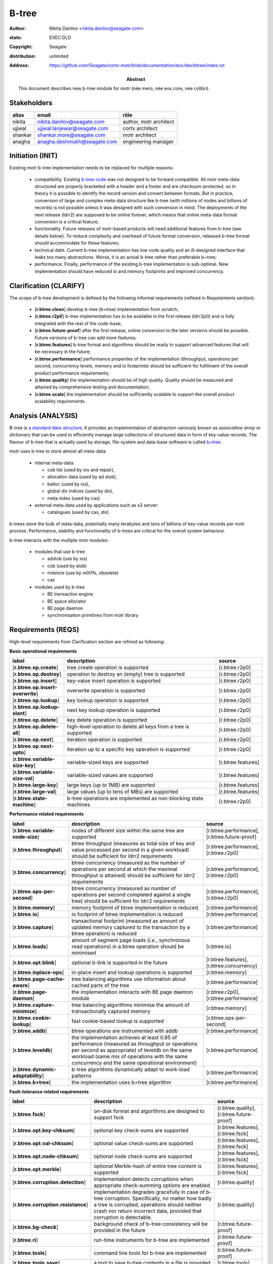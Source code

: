======
B-tree
======

:author: Nikita Danilov <nikita.danilov@seagate.com>
:state: EXEC:DLD
:copyright: Seagate
:distribution: unlimited
:address: https://github.com/Seagate/cortx-motr/blob/documentation/doc/dev/btree/index.rst

:abstract: This document describes new b-tree module for motr (née mero, née eos
	 core, née colibri).

Stakeholders
============

.. list-table:: 
   :header-rows: 1

   * - alias
     - email
     - rôle

   * - nikita
     - nikita.danilov@seagate.com
     - author, motr architect

   * - ujjwal
     - ujjwal.lanjewar@seagate.com
     - cortx architect

   * - shankar
     - shankar.more@seagate.com
     - motr architect

   * - anagha
     - anagha.deshmukh@seagate.com
     - engineering manager
      

..
   Overview
   ========

   motr and, more generally, CORTX is deployed as a collection of processes running
   on multiple nodes in a cluster. Wihin each process there is a number of
   sub-system interacting with each other, other processes, network and
   storage. Sub-systems create and maintain state in form of structures in volatile
   memory and on persistent store. State is accessed concurrently from multiple
   threads.

   Development is any modification of the Project, which is complex enough to
   warrant tracking its internal states. For example, elimination of the spelling
   errors within a documentation file is too simple to be covered by the processes
   described in this document, whereas development of a new major feature is not.

   Examples of types of development are:

   * new feature;
   * bug fix;
   * technical debt elimination;
   * documentation creation or update;
   * refactoring.

   Process
   =======

   The overall development process structure is the following:

Initiation (INIT)
=================

..
   The modification is proposed. The origin of modification request can be:

     - marketing or sales;
     - feature request from a user (internal or external to Seagate);
     - bug report;
     - report of a defect in or an inconsistency between process, architecture,
       design, code, documentation, tests, *etc*.;
     - change in requirements;
     - change in timelines, deadlines, available development resources or
       schedules;

   At the initiation state, the modification can be described imprecisely or
   indirectly. For example, a bug report "the system crashes while executing
   operation X in environment Y" is implicitly a request to "modify the system so
   that it doesn't crash while executing the operation X in environment Y".

   The modification is always associated with a group of *initiators*. As the
   outcome of initiation state, an *owner* is assigned to the modification.

   **Owner assignment process**: to be defined. Depends on the modification type.

Existing motr b-tree implementation needs to be replaced for multiple reasons:

  * compatibility. Existing `b-tree code
    <https://github.com/Seagate/cortx-motr/blob/main/be/btree.c>`_ was not
    designed to be forward compatible. All motr meta-data structured are
    properly bracketed with a header and a footer and are checksum-protected, so
    in theory it is possible to identify the record version and convert between
    formats. But in practice, conversion of large and complex meta-data
    structure like b-tree (with millions of nodes and billions of records) is
    not possible unless it was designed with such conversion in mind. The
    deployments of the next release (ldrr2) are supposed to be online forever,
    which means that online meta-data format conversion is a critical feature;

  * functionality. Future releases of motr-based products will need additional
    features from b-tree (see details below). To reduce complexity and overhead
    of future format conversion, released b-tree format should accommodate for
    these features;

  * technical debt. Current b-tree implementation has low code quality and an
    ill-designed interface that leaks too many abstractions. Worse, it is an
    actual b-tree rather than preferable b+tree;

  * performance. Finally, performance of the existing b-tree implementation is
    sub-optimal. New implementation should have reduced io and memory footprints
    and improved concurrency.
   
Clarification (CLARIFY)
=======================

..
   At this state, the scope and intent of the modification are clarified between
   the initiators and the owner. This is an iterative process, that completes when
   the owner has enough data to start analysis. The data include descriptions of
   features, informal requirements, informal use cases, bug reproducibility
   conditions, *etc*.

The scope of b-tree development is defined by the following informal
requirements (refined in Requirements section):

  * [**r.btree.clean**] develop b-tree (b+tree) implementation from scratch;

  * [**r.btree.r2p0**] b-tree implementation has to be available in the first
    release (ldrr2p0) and is fully integrated with the rest of the code-base;

  * [**r.btree.future-proof**] after the first release, online conversion to the
    later versions should be possible. Future versions of b-tree can add more
    features;

  * [**r.btree.features**] b-tree format and algorithms should be ready to support
    advanced features that will be necessary in the future;

  * [**r.btree.performance**] performance properties of the implementation
    (throughput, operations per second, concurrency levels, memory and io
    footprints) should be sufficient for fulfilment of the overall product
    performance requirements;

  * [**r.btree.quality**] the implementation should be of high quality. Quality
    should be measured and attained by comprehensive testing and documentation;

  * [**r.btree.scale**] the implementation should be sufficiently scalable to
    support the overall product scalability requirements.

Analysis (ANALYSIS)
===================

..
   The modification is analysed in terms of the Project software structure. An
   analysis produces:

   * a list of software components that have to be changed,
   * a high level description of changes, their intent, scope and interaction.

   At this point it is decided whether the modification falls under the development
   process described in this document. If it does, a unique meaningful *name* is
   assigned to it and a development *tracking file* is created in doc/dev/.

   The list of *stakeholders* is defined at this point and recorded in the tracking
   file. Stakeholders are peoples or groups interested in this development, their
   consent is required for state transitions of the development process. A
   stakeholder has a rôle (or rôles) with the development, for example,
   "architect", "designer", *etc*. The list of rôles and their responsibilities in
   the process is described **elsewhere**.

   All decisions, problems and artefacts associated with the development are
   recorded in the tracking file.

B-tree is `a standard data-structure
<https://en.wikipedia.org/wiki/B-tree>`_. It provides an implementation of
abstraction variously known as *associative array* or *dictionary* that can be
used to efficiently manage large collections of structured data in form of
key-value records. The flavour of b-tree that is actually used by storage,
file-system and data-base software is called `b+tree
<https://en.wikipedia.org/wiki/B%2B_tree>`_.

motr uses b-tree to store almost all meta-data:

  * internal meta-data:

    - cob list (used by ios and repair),
     
    - allocation data (used by ad stob),
      
    - balloc (used by ios),
      
    - global dix indices (used by dix),
      
    - meta index (used by cas)
      
  * external meta-data used by applications such as s3 server:
    
    - catalogues (used by cas, dix)

.. image:: btree-context.png

b-trees store the bulk of meta-data, potentially many terabytes and tens of
billions of key-value records per motr process. Performance, stability and
functionality of b-trees are critical for the overall system behaviour.

b-tree interacts with the multiple motr modules:

  * modules that use b-tree

    - adstob (use by ios)
      
    - cob (used by stob)
      
    - mdstore (use by m0t1fs, obsolete)
      
    - cas
      
  * modules used by b-tree
    
    * BE transaction engine
      
    * BE space allocator
      
    * BE page daemon
      
    * synchronisation primitives from motr library

Requirements (REQS)
===================

..
   The formal list of requirements is defined and recorded in the tracking
   file. This list is formed and maintained according to the *requirements tracking
   process* (defined elsewhere). Requirements are used to systematically find
   dependencies or inconsistencies between the developments and the existing code
   base.

High-level requirements from Clarification section are refined as following:

**Basic operational requirements**

.. list-table:: 
   :widths: 10 80 10
   :header-rows: 1

   * - label
     - description
     - source

   * - [**r.btree.op.create**]
     - tree create operation is supported
     - [r.btree.r2p0]

   * - [**r.btree.op.destroy**]
     - operation to destroy an (empty) tree is supported
     - [r.btree.r2p0]
    
   * - [**r.btree.op.insert**]
     - key-value insert operation is supported
     - [r.btree.r2p0]
    
   * - [**r.btree.op.insert-overwrite**]
     - overwrite operation is supported
     - [r.btree.r2p0]
    
   * - [**r.btree.op.lookup**]
     - key lookup operation is supported
     - [r.btree.r2p0]
    
   * - [**r.btree.op.lookup-slant**]
     - next key lookup operation is supported
     - [r.btree.r2p0]
    
   * - [**r.btree.op.delete**]
     - key delete operation is supported
     - [r.btree.r2p0]

   * - [**r.btree.op.delete-all**]
     - high-level operation to delete all keys from a tree is supported
     - [r.btree.r2p0]
 
   * - [**r.btree.op.next**]
     - iteration operation is supported
     - [r.btree.r2p0]

   * - [**r.btree.op.next-upto**]
     - iteration up to a specific key operation is supported
     - [r.btree.r2p0]

   * - [**r.btree.variable-size-key**]
     - variable-sized keys are supported
     - [r.btree.features]

   * - [**r.btree.variable-size-val**]
     - variable-sized values are supported
     - [r.btree.features]

   * - [**r.btree.large-key**]
     - large keys (up to 1MB) are supported
     - [r.btree.features]

   * - [**r.btree.large-val**]
     - large values (up to tens of MBs) are supported
     - [r.btree.features]

   * - [**r.btree.state-machine**]
     - b-tree operations are implemented as non-blocking state machines
     - [r.btree.r2p0]

**Performance related requirements**
     
.. list-table:: 
   :widths: 10 80 10
   :header-rows: 1

   * - label
     - description
     - source

   * - [**r.btree.variable-node-size**]
     - nodes of different size within the same tree are supported
     - [r.btree.performance], [r.btree.future-proof]

   * - [**r.btree.throughput**]
     - btree throughput (measures as total size of key and value processed per
       second in a given workload) should be sufficient for ldrr2 requirements
     - [r.btree.performance], [r.btree.r2p0]
    
   * - [**r.btree.concurrency**]
     - btree concurrency (measured as the number of operations per second at
       which the maximal throughput is attained) should be sufficient for ldrr2
       requirements
     - [r.btree.performance], [r.btree.r2p0]
    
   * - [**r.btree.ops-per-second**]
     - btree concurrency (measured as number of operations per second completed
       against a single tree) should be sufficient for ldrr2 requirements
     - [r.btree.performance], [r.btree.r2p0]
    
   * - [**r.btree.memory**]
     - memory footprint of btree implementation is reduced
     - [r.btree.performance]
    
   * - [**r.btree.io**]
     - io footprint of btree implementation is reduced
     - [r.btree.performance]
    
   * - [**r.btree.capture**]
     - transactional footprint (measured as amount of updated memory captured to
       the transaction by a btree operation) is reduced
     - [r.btree.performance]

   * - [**r.btree.loads**]
     - amount of segment page loads (*i.e.*, synchronous read operations) in a
       btree operation should be minimised
     - [r.btree.io]

   * - [**r.btree.opt.blink**]
     - optional b-link is supported in the future
     - [r.btree.features], [r.btree.concurrency]

   * - [**r.btree.inplace-ops**]
     - in-place insert and lookup operations is supported
     - [r.btree.memory]

   * - [**r.btree.page-cache-aware**]
     - tree balancing algorithms use information about cached parts of the tree
     - [r.btree.performance]

   * - [**r.btree.page-daemon**]
     - the implementation interacts with BE page daemon module
     - [r.btree.r2p0], [r.btree.performance]

   * - [**r.btree.capture-minimize**]
     - tree balancing algorithms minimise the amount of transactionally captured
       memory
     - [r.btree.memory]

   * - [**r.btree.cookie-lookup**]
     - fast cookie-based lookup is supported
     - [r.btree.ops-per-second]

   * - [**r.btree.addb**]
     - btree operations are instrumented with addb
     - [r.btree.performance]

   * - [**r.btree.leveldb**]
     - the implementation achieves at least 0.85 of performance (measured as
       throughput or operations per second as appropriate) of leveldb on the
       same workload (same mix of operations with the same concurrency and the
       same operational environment)
     - [r.btree.performance]

   * - [**r.btree.dynamic-adaptability**]
     - b-tree algorithms dynamically adapt to work-load patterns
     - [r.btree.performance]

   * - [**r.btree.b+tree**]
     - the implementation uses b+tree algorithm
     - [r.btree.performance]

**Fault-tolerance related requirements**

.. list-table::
   :widths: 10 80 10
   :header-rows: 1

   * - label
     - description
     - source

   * - [**r.btree.fsck**]
     - on-disk format and algorithms are designed to support fsck
     - [r.btree.quality], [r.btree.future-proof]

   * - [**r.btree.opt.key-chksum**]
     - optional key check-sums are supported
     - [r.btree.features], [r.btree.fsck]

   * - [**r.btree.opt.val-chksum**]
     - optional value check-sums are supported
     - [r.btree.features], [r.btree.fsck]

   * - [**r.btree.opt.node-chksum**]
     - optional node check-sums are supported
     - [r.btree.features], [r.btree.fsck]

   * - [**r.btree.opt.merkle**]
     - optional Merkle-hash of entire tree content is supported
     - [r.btree.features], [r.btree.fsck]

   * - [**r.btree.corruption.detection**]
     - implementation detects corruptions when appropriate check-summing options
       are enabled
     - [r.btree.quality]

   * - [**r.btree.corruption.resistance**]
     - implementation degrades gracefully in case of b-tree
       corruption. Specifically, no matter how badly a tree is corrupted,
       operations should neither crash nor return incorrect data, provided that
       corruption is detectable.
     - [r.btree.quality]

   * - [**r.btree.bg-check**]
     - background check of b-tree consistency will be provided in the future
     - [r.btree.future-proof]

   * - [**r.btree.ri**]
     - run-time instruments for b-tree are implemented
     - [r.btree.future-proof]
    
   * - [**r.btree.tools**]
     - command line tools for b-tree are implemented
     - [r.btree.future-proof]
    
   * - [**r.btree.tools.save**]
     - a tool to save b-tree contents in a file is provided
     - [r.btree.tools]
    
   * - [**r.btree.tools.load**]
     - a tool to load b-tree contents from a file is provided
     - [r.btree.tools]
    
   * - [**r.btree.reflect**]
     - b-tree contains certain amount of meta-data to make debugging easier
     - [r.btree.future-proof]

**Forward compatibility related requirements**
     
.. list-table::
   :widths: 10 80 10
   :header-rows: 1

   * - label
     - description
     - source

   * - [**r.btree.lingua-franca**]
     - features necessary for lingua franca can be supported in the future
     - [r.btree.features], [r.btree.future-proof], [r.btree.r2p0]

   * - [**r.btree.opt.prefix-compression**]
     - optional key prefix compression is supported
     - [r.btree.features], [r.btree.lingua-franca]

   * - [**r.btree.key-val-node-flags**]
     - flags per node, key and value to indicate possible future extensions
     - [r.btree.future-proof]

   * - [**r.btree.node-version**]
     - nodes with different versions can co-exist within the same tree
     - [r.btree.future-proof]

   * - [**r.btree.no-volatile**]
     - the implementation does not use deprecated 'volatile fields' BE mechanism
     - [r.btree.future-proof]

   * - [**r.btree.opt.per-node-locking**]
     - tree format is designed to support per-node locking in the future
     - [r.btree.concurrency], [r.btree.future-proof]

   * - [**r.btree.user-upgrade**]
     - b-tree provides functionality and interfaces to help its users with
       upgrades of user contents in b-tree
     - [r.btree.future-proof]

Architecture (ARCH)
===================

..
   If the analysis (or any other) stage determines that changes to the Project
   architecture are needed, the *architecture modification process* is
   invoked. This process determines which parts of the architecture need to be
   altered, added or removed; develops a version of the architecture including this
   modification and checks it for consistency.

   If changes to the architecture are needed, the designs (high and low level),
   code and documentation that have to be changed (to reflect changes in the
   architecture) are identified and listed in the tracking file.

   If changes to the architecture change assumptions about external dependencies
   (software, hardware and environment), these changes in assumptions are
   identified and listed in the tracking file.

   All changes to the internal and external entities have to be discussed with and
   agreed by the appropriate stakeholders. The outcomes of these discussions are
   recorded in the tracking file.

   The outputs of the architecture stage:

   * agreed modifications to the architecture (both as a new architecture document
     and as a "delta");

   * agreed modifications to the assumptions about external dependencies.

New b-tree implementation (mostly) preserves the same interfaces with all other
components. There are no major use case changes. B-tree development does not
require any architectural changes.

Planning (PLAN)
===============

..
   During the planning phase, the development is sub-divided into a list of
   development *tasks*. Examples of tasks are:

   * detailed-level design inspection;
   * integration of the system tests for the new feature.

   Each task is assigned a meaningful name unique within the development. If
   necessary, a tracking file doc/dev/development.task is created to record
   progress of the task execution, otherwise task progress is recorded within the
   development tracking file.

   The outcome of planning, recorded in the tracking file, is:

   * a list of development tasks,
   * dependencies between tasks,
   * an integration plan, which specifies how the modifications will be merged in
     the Project,
   * QA plan, which specifies how the QA team will test the tasks,
   * deployment plan, which specifies how tasks are deployed in the field,
   * estimates for task phases (development, test, integration, QA and deployment),
   * assignment of task phase responsibilities to developers, architects and
     managers,
   * an execution schedule

Tasks. Another copy is `here <https://seagatetechnology-my.sharepoint.com/:x:/r/personal/nikita_danilov_seagate_com/_layouts/15/Doc.aspx?sourcedoc=%7Bb8e60df5-2c32-4fb4-9ff8-885be75dc8bb%7D>`_

.. list-table::
   :widths: 10 80 10
   :header-rows: 1

   * - phase
     - description
     - estimate

   * - DLD0
     - Detailed-level design phase, part 0. Because of complexity, DLD creation
       is split in multiple parts.

       Inputs:

       - requirements from this tracking document;

       Outputs:

       - DLD specification, part 0, including:

	 - exported interface definition,
	 - description of interfaces used by btree for:

	   - synchronisation;
	   - BE transactions;
	   - BE space allocator;
	   - BE pager,

	 - design highlights,
	 - description of state machines,
	 - description of data-structures, including:

	   - concurrency control, potential for deadlocks or starvation;
	   - liveness and ownership,

	 - description of on-storage formats,
	 - description of telemetry instrumentation points.
     - TBD
   * - DLD1
     - Detailed-level design phase, part 1.

       Inputs:

       - requirements from this tracking document,
       - DLD0

       Outputs:

       - DLD specification including, in addition to DLD0:

	 - logical and functional specification,
	 - failure scenarios:

	   - corruption;
	   - IO error;
	   - out-of-memory conditions,

	 - test plan,
	 - integration plan,
	 - description of forward compatibility issues,
	 - description of changes necessary in existing btree users.
     - TBD
   * - DLD2
     - Detailed-level design phase, part 2.

       Inputs:

       - requirements from this tracking document,
       - DLD0

       Outputs:

       - DLD specification including, in addition to DLD0:

	 - description of existing btree use cases.
     - TBD
   * - DLDIR
     - Intermediate review of the DLD specification by the development team.

       Inputs:

       - DLD specification

       Outputs:

       - comments, corrections, clarifications,
       - check that DLD covers all requirements,
       - check that DLD covers all use-cases.
     - TBD
   * - DLDINSP
     - Formal DLD inspection.

       Inputs:

       - DLD specification

       Outputs:

       - comments, corrections, clarifications.
     - TBD

   * - CODE0
     - Coding phase, part 0.
       Inputs:

       - DLD specification

       Outputs:

       - code, including:

	 - main btree operations,
	 - "smoke" unit tests,
	 - default implementation of mocked interfaces (tx, be_alloc, pager)
     -
      
   * - CODE1
     - Coding phase, part 1.
       Inputs:

       - DLD specification,
       - CODE0

       Outputs:

       - code, including:

	 - the rest of unit tests,
	 - test implementations of mocked interfaces
     -
      
   * - CODE2
     - Coding phase, part 2.
       Inputs:

       - DLD specification,
       - CODE0

       Outputs:

       - code, including:

	 - the rest of btree features (large keys, large values, check-sums)
     -
      
   * - CODE3
     - Coding phase, part 3.
       Inputs:

       - DLD specification,
       - CODE0

       Outputs:

       - code, including:

	 - command line tools (save, restore)
	 - system tests
	 - unit benchmarks
     -
      
   * - CODE4
     - Coding phase, part 4.
       Inputs:

       - DLD specification,
       - CODE0

       Outputs:

       - code, including:

	 - inline documentation for all functions and data-structures
	 - telemetry instrumentation
	 - forward-compatibility tests
     -

   * - CODE5
     - Coding phase, part 5.
       Inputs:

       - DLD specification,
       - CODE0

       Outputs:

       - code, including:

	 - adaptation of the existing btree users to the new implementation
	 - removal of the old btree implementation
     -

   * - CODEIR
     - Intermediate code inspections by the development team.
     -
      
   * - TEST
     - Development testing phase.

       - Unit test coverage is at least 0.9.
       - Compare performance with the old version.
       - Run all tests and benchmarks on the target hardware.
     -
      
   * - CODEINSP
     - Formal code inspection.
     -
      
   * - DOC
     - Documentation package, including interface definitions, benchmark
       results, *etc*.
     -
      
   * - INT
     - Integration phase.
     - Probably nothing to do for btree.
      
   * - QA
     - QA testing. Outputs:

       - QA test plan agreed between QA and development teams,
       - QA test results,
       - fixes.
     -
      
   * - PATENTS
     - Prepare and file relevant patents.
     -

Task dependencies
~~~~~~~~~~~~~~~~~

.. graphviz::

   digraph foo {
       dld0;
       dld1;
       dldir;
       dldinsp;
       code0;
       code1;
       code2;
       code3;
       code4;
       code5;
       codeir;
       test;
       codeinsp;
       doc;
       int;
       qa;
       patents;

       dld0     -> dldir;
       dld0     -> dldinsp;
       dld1     -> dldinsp;
       dld2     -> dldinsp;
       dldinsp  -> code0;
       code0    -> {code1,code2,code3,code4,code5};
       {code1,code2,code3,code4,code5} -> codeir;
       codeir   -> test;
       test     -> codeinsp;
       codeinsp -> doc;
       doc      -> int;
       int      -> qa;
       dld0     -> patents;
   }

Estimation
~~~~~~~~~~

.. list-table::
   :header-rows: 1

   * - task
     - subtask
     - owners
     - LOC/pages
     - effort (PD)
     - calendar (PD)

   * - DLD0
     -
     - nikita
     - 15
     - 15
     - 15     

   * - DLD1
     -
     - nikita, shashank
     - 3
     - 3
     - 2

   * - DLD2
     -
     - nikita, nikhil
     - 2
     - 2
     - 1

   * - DLDIR
     -
     - 
     - 
     - 1
     - 1

   * - DLDINSP
     -
     - 
     - 
     - 8
     - 8
    
   * - CODE0
     -
     - nikita, shashank, hua, jaydeep, YashB
     - 2500
     - 50
     - 15
     
   * - CODE1
     -
     - 6
     - 800
     - 16
     - 3
     
   * - CODE2
     -
     - nikita, shashank, hua
     - 500
     - 10
     - 3
     
   * - CODE3
     -
     - jaydeep, YashB
     - 1000
     - 15
     - 8
     
   * - CODE4
     -
     - nikita, shashank, hua, jaydeep, YashB
     - 300
     - 6
     - 4
     
   * - CODE5
     -
     - nikita, shashank, hua, jaydeep, YashB
     - 200
     - 4
     - 2

   * - CODEIR
     -
     - 
     - 
     - 5
     - 5

   * - TEST
     -
     - 
     - 
     - 10
     - 10

   * - CODEINSP
     -
     - 
     - 
     - 10
     - 10

   * - DOC
     -
     - 
     - 
     - 5
     - 1

   * - QA
     -
     - 
     - 
     - 
     - 

   * - PATENTS       
     -
     - 
     - 
     - 10
     - 10

Execution (EXEC)
================

..
   During execution phase, development tasks are executed concurrently, according
   to the task execution process specified below.

   Periodically, development stakeholders perform a *checkpoint* to assess
   alignment with the planned schedule and necessary adjustments to the tasks.

   A task execution process can got *stuck* at any stage. This happens when further
   task execution is impossible for any reason, for example:

   * during task requirement collection or design phase it becomes clear that the
     task would take significantly more effort to complete than originally
     estimated;

   * high or detailed level design uncovers an inconsistency in other design or
     architecture;

   * change in requirements requires significant change to task designs or code.

   When a task is stuck, and this cannot be fixed at the checkpoint level, the
   development process is reset to an earlier stage, *e.g.*, architecture,
   requirements or planning, to address the issue with the task.

   Task execution process for a typical task is the following.

Meetings
~~~~~~~~

.. list-table::
   :header-rows: 1

   * - date
     - type
     - participants
     - agenda
     - summary
     - action items
     - attachments

   * - 2021.03.09
     - sync up
     - shashank, jaydeep, nikhil, nikita, shankar, yashb, huanghua, mukund
     - dld progress, lookup state machine
     - 
     - nikita: prepare state machine diagrams and description of insert
     - recording: https://seagatetechnology.sharepoint.com/:v:/r/sites/gteamdrv1/tdrive1224/Shared%20Documents/Architecture/bTree%20Design%20for%20R2/Nikita%27s%20session%20on%20new%20bTree%20-20210309%201010-1.mp4?csf=1&web=1&e=JoOg2J

   * - 2021.03.10
     - sync up
     - shashank, jaydeep, nikhil, nikita, shankar, yashb, huanghua, mukund
     - dld progress, lookup state machine, insert state machine
     - 
     - state machine of delete, state machine of iterate
     - recording: https://seagatetechnology.sharepoint.com/:v:/r/sites/gteamdrv1/tdrive1224/Shared%20Documents/Architecture/bTree%20Design%20for%20R2/Nikita%27s%20session%20on%20new%20bTree%20-20210310%200941-1.mp4?csf=1&web=1&e=JXgIXV

Detailed-level design (DLD)
~~~~~~~~~~~~~~~~~~~~~~~~~~~

The outline of the proposed b-tree on disk format is the following:

.. image:: formats.png


DLD is maintained in Doxygen format in `the source <https://github.com/Seagate/cortx-motr/blob/btree/btree/btree.c>`_.

..
   A detailed-level design is created as a set of skeleton source files with embedded
   documentation (for C, Doxygen-formatted comments are used).

   A DLD describes

   * data-structures,
   * programming interfaces,
   * functions,
   * concurrency,
   * scope and ownership data objects,
   * data and control flow,
   * deployment procedures (install, upgrade, downgrade, removal, monitoring,
     logging, error reporting in the field, *etc*.).

   A DLD contains enough detail to start coding. A DLD contains a refinement of the
   testing and integration plans from the HLD.

Detailed-level design intermediate review (DLDIR)
~~~~~~~~~~~~~~~~~~~~~~~~~~~~~~~~~~~~~~~~~~~~~~~~~

..
   Creation of a complex DLD can be periodically informally reviewed (**by ...**)
   to assure that it goes in the right direction.

Detailed-level design inspection (DLDINSP)
~~~~~~~~~~~~~~~~~~~~~~~~~~~~~~~~~~~~~~~~~~

..
   A DLD is inspected. Inspection comments are recorded. The DLD authors discuss
   and address the comments. The DLD is updated. The inspection process is repeated
   until all found issues are addressed.

   **Question**: how and where DLD inspection comments are recorded?

   **Proposal**: [nikita]: an inspection round is recorded as a separate commit,
    with questions directly embedded in the DLD. git diff will show the
    context. The answers and requests for clarification are added as a next
    commit. Then another next commit contains the new version of the DLD, with
    comments and answers removed (but preserved in the repository history).

Code (CODE)
~~~~~~~~~~~

..
   Coding populates the set of skeleton source files, created at the DLD stage with
   the implementation conforming to the design. The code contains the set of tests,
   according to the testing plan specified in the designs.

   At the completion of the code phase, the design is implemented to the
   satisfaction of the inspectors.

Code intermediate review (CODEIR)
~~~~~~~~~~~~~~~~~~~~~~~~~~~~~~~~~

..
   A long code phase can be periodically informally reviewed (**by ...**) to assure
   that it goes in the right direction.

Dev testing (TEST)
~~~~~~~~~~~~~~~~~~

..
   Developers execute tests, created as part of the code phase, and fix all the
   test failures.

   Test runs and failure analyses are recorded in the tracking file (either
   directly or by reference to a testing platform (jenkins, ci, *etc*.)).

Code inspection (CODEINSP)
~~~~~~~~~~~~~~~~~~~~~~~~~~

..
   Code is inspected. Inspection comments are recorded. Code authors discuss and
   address the comments. Code is updated. The inspection process is repeated until
   all found issues are addressed.

Documentation (DOC)
~~~~~~~~~~~~~~~~~~~

..
   Necessary documentation is created, reviewed and inspected concurrently with the
   designs and code.

Integration (INT)
~~~~~~~~~~~~~~~~~

..
   Integration happens according to the integration plan developed at the planning
   phase and refined (for this task) at the design and coding phases.

   Integration includes execution of integration and end-to-end tests involving the
   task.

   Integration completes with landing the designs and the code onto the appropriate
   branch.

   A group of tasks can be integrated together (this should be specified in the
   integration plan).

QA testing (QA)
~~~~~~~~~~~~~~~

..
   QA team tests the landed tasks according to the planned QA plan.

   A group of tasks can be QAed together (this should be specified in the
   QA plan).

Deployment (DEPLOY)
~~~~~~~~~~~~~~~~~~~

..
   Once the task has been tested by QA it can be deployed in the field (as part of
   a product). Deployment phase includes necessary modifications to the product
   packages, manifests, BOMs, *etc., installation procedures and responding to
   customer bug reports related to the task.

   A group of tasks can be deployed together (this should be specified in the
   deployment plan).

Patents (PATENTS)
~~~~~~~~~~~~~~~~~

..
   If any, IP disclosures are filed concurrently with the other task execution
   stages.

Abandoned (ABANDON)
~~~~~~~~~~~~~~~~~~~

..
   A development can be retired when no longer needed. Its tracking file and
   artefacts are preserved.

..
   Pseudo-code
   ===========

   The development process can be represented by the following pseudo-code:

   .. highlight:: C
   .. code-block:: C

      development(input) {
	   do {
		   input = clarify(input);
	   } while (!clarified);
	   development = analysis(input);
	   development.reqs = requirements(development);
	   arch = architecture(development, arch);
	   plan = planning(development);
	   for (task in plan) {
		   task_process(task) &;
	   }
      }

   .. highlight:: C
   .. code-block:: C

      task_process(task) {
	   task.reqs = task_requirements(task.development, task);
	   document(task) &;
	   patent(task) &;
	   do {
	      do {
		 task.hld = hld(task);
		 task.hld = hldir(task.hld);
	      } while (!complete(task.hld));
	      issues = hldinsp(task.hld);
	   } while (issues != nil);
	   do {
	      do {
		 task.dld = dld(task);
		 task.dld = dldir(task.dld);
	      } while (!complete(task.dld));
	      issues = dldinsp(task.dld);
	   } while (issues != nil);
	   do {
	      do {
		 task.code = code(task);
		 task.code = codeir(task.code);
	      } while (!complete(task.code));
	      task.code = devtests(task);
	      issues = codeinsp(task.code);
	   } while (issues != nil);
	   integration(task);
	   qa(task);
	   deploy(task);
      }


   Notes
   =====

   * This document is itself managed by the process it describes.

   * This development process can be adjusted as needed. States can be omitted,
     added, re-ordered, as necessary by the agreement of the stakeholders.

   * The development owner and the list of development stakeholders can be changed
     during development to accommodate for changes in circumstances or additional
     information.

   * Artefacts, created as part of this process (tracking files, design documents,
     and so on) are kept under version control in the Project repository. If
     possible, they are formatted as reStructured text files pre-processed by the
     Project build system with a common set of m4 macros (as this file is). If this
     format is not suitable, the artefacts should be in a format that allows easy
     search, meaningful version control and links to particular items within a
     document. Artefacts should be in the English language and follow standard
     conventions of the Project: British spelling, no Oxford comma, *etc*. (see
     doc/coding-style.md).

Literature
==========

`The Evolution of Effective B-tree Page Organization and Techniques: A Personal Account <https://www2.cs.duke.edu/courses/spring03/cps216/papers/lomet-2001.pdf>`_

`Efficient Locking for Concurrent Operations on B-Trees <https://github.com/Seagate/cortx-motr/blob/documentation/doc/dev/btree/Efficient%20Locking%20for%20Concurrent%20Operations%20on%20B-Trees.pdf>`_

`Concurrent Operations on B*-Trees with Overtaking <https://core.ac.uk/download/pdf/82156908.pdf>`_

..
   http://www.cs.cmu.edu/afs/cs.cmu.edu/academic/class/15712-s05/www/lectures/Lehman81lecture.pdf

   https://pages.cs.wisc.edu/~zuyu/summaries/cs764/bLinkTree

